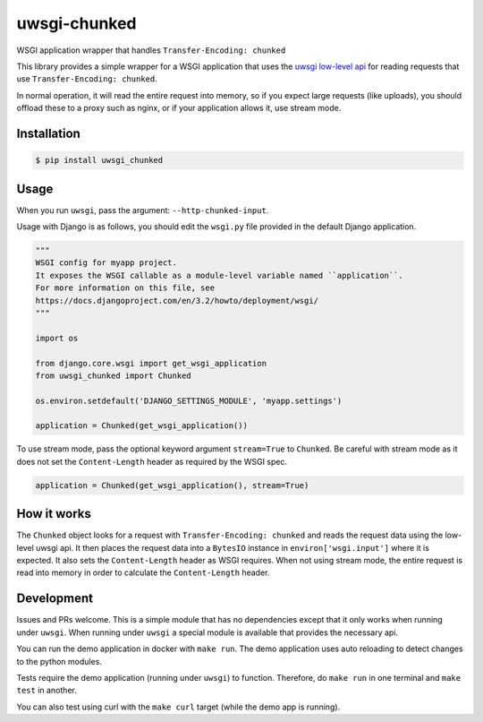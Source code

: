 uwsgi-chunked
=============

WSGI application wrapper that handles ``Transfer-Encoding: chunked``

This library provides a simple wrapper for a WSGI application that uses the
`uwsgi low-level api <https://uwsgi-docs.readthedocs.io/en/latest/Chunked.html>`_
for reading requests that use ``Transfer-Encoding: chunked``.

In normal operation, it will read the entire request into memory, so if you
expect large requests (like uploads), you should offload these to a proxy such
as nginx, or if your application allows it, use stream mode.

Installation
------------

.. code-block:: bash

    $ pip install uwsgi_chunked

Usage
-----

When you run ``uwsgi``, pass the argument: ``--http-chunked-input``.

Usage with Django is as follows, you should edit the ``wsgi.py`` file
provided in the default Django application.

.. code-block:: python

    """
    WSGI config for myapp project.
    It exposes the WSGI callable as a module-level variable named ``application``.
    For more information on this file, see
    https://docs.djangoproject.com/en/3.2/howto/deployment/wsgi/
    """

    import os

    from django.core.wsgi import get_wsgi_application
    from uwsgi_chunked import Chunked

    os.environ.setdefault('DJANGO_SETTINGS_MODULE', 'myapp.settings')

    application = Chunked(get_wsgi_application())

To use stream mode, pass the optional keyword argument ``stream=True`` to
``Chunked``. Be careful with stream mode as it does not set the
``Content-Length`` header as required by the WSGI spec.

.. code-block:: python

    application = Chunked(get_wsgi_application(), stream=True)

How it works
------------

The ``Chunked`` object looks for a request with
``Transfer-Encoding: chunked`` and reads the request data using the low-level
uwsgi api. It then places the request data into a ``BytesIO`` instance in
``environ['wsgi.input']`` where it is expected. It also sets the
``Content-Length`` header as WSGI requires. When not using stream mode, the
entire request is read into memory in order to calculate the
``Content-Length`` header.

Development
-----------

Issues and PRs welcome. This is a simple module that has no dependencies
except that it only works when running under ``uwsgi``. When running under
``uwsgi`` a special module is available that provides the necessary api.

You can run the demo application in docker with ``make run``. The demo
application uses auto reloading to detect changes to the python modules.

Tests require the demo application (running under ``uwsgi``) to function.
Therefore, do ``make run`` in one terminal and ``make test`` in another.

You can also test using curl with the ``make curl`` target (while the demo app
is running).
